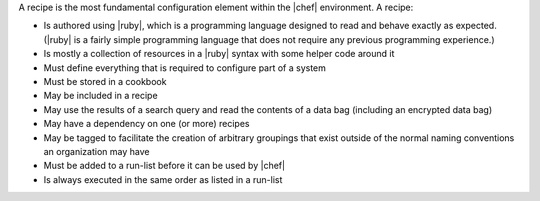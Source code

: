 .. The contents of this file are included in multiple topics.
.. This file should not be changed in a way that hinders its ability to appear in multiple documentation sets.

A recipe is the most fundamental configuration element within the |chef| environment. A recipe:

* Is authored using |ruby|, which is a programming language designed to read and behave exactly as expected. (|ruby| is a fairly simple programming language that does not require any previous programming experience.)
* Is mostly a collection of resources in a |ruby| syntax with some helper code around it
* Must define everything that is required to configure part of a system
* Must be stored in a cookbook
* May be included in a recipe
* May use the results of a search query and read the contents of a data bag (including an encrypted data bag)
* May have a dependency on one (or more) recipes
* May be tagged to facilitate the creation of arbitrary groupings that exist outside of the normal naming conventions an organization may have
* Must be added to a run-list before it can be used by |chef|
* Is always executed in the same order as listed in a run-list
